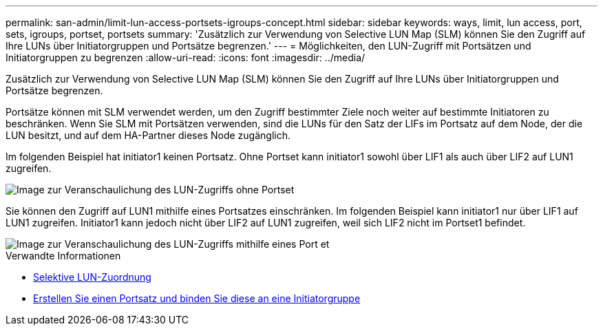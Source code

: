 ---
permalink: san-admin/limit-lun-access-portsets-igroups-concept.html 
sidebar: sidebar 
keywords: ways, limit, lun access,  port, sets, igroups, portset, portsets 
summary: 'Zusätzlich zur Verwendung von Selective LUN Map (SLM) können Sie den Zugriff auf Ihre LUNs über Initiatorgruppen und Portsätze begrenzen.' 
---
= Möglichkeiten, den LUN-Zugriff mit Portsätzen und Initiatorgruppen zu begrenzen
:allow-uri-read: 
:icons: font
:imagesdir: ../media/


[role="lead"]
Zusätzlich zur Verwendung von Selective LUN Map (SLM) können Sie den Zugriff auf Ihre LUNs über Initiatorgruppen und Portsätze begrenzen.

Portsätze können mit SLM verwendet werden, um den Zugriff bestimmter Ziele noch weiter auf bestimmte Initiatoren zu beschränken. Wenn Sie SLM mit Portsätzen verwenden, sind die LUNs für den Satz der LIFs im Portsatz auf dem Node, der die LUN besitzt, und auf dem HA-Partner dieses Node zugänglich.

Im folgenden Beispiel hat initiator1 keinen Portsatz. Ohne Portset kann initiator1 sowohl über LIF1 als auch über LIF2 auf LUN1 zugreifen.

image::../media/bsag-c-mode-no-portset.gif[Image zur Veranschaulichung des LUN-Zugriffs ohne Portset]

Sie können den Zugriff auf LUN1 mithilfe eines Portsatzes einschränken. Im folgenden Beispiel kann initiator1 nur über LIF1 auf LUN1 zugreifen. Initiator1 kann jedoch nicht über LIF2 auf LUN1 zugreifen, weil sich LIF2 nicht im Portset1 befindet.

image::../media/bsag-c-mode-portset.gif[Image zur Veranschaulichung des LUN-Zugriffs mithilfe eines Port et]

.Verwandte Informationen
* xref:selective-lun-map-concept.adoc[Selektive LUN-Zuordnung]
* xref:create-port-sets-binding-igroups-task.adoc[Erstellen Sie einen Portsatz und binden Sie diese an eine Initiatorgruppe]

